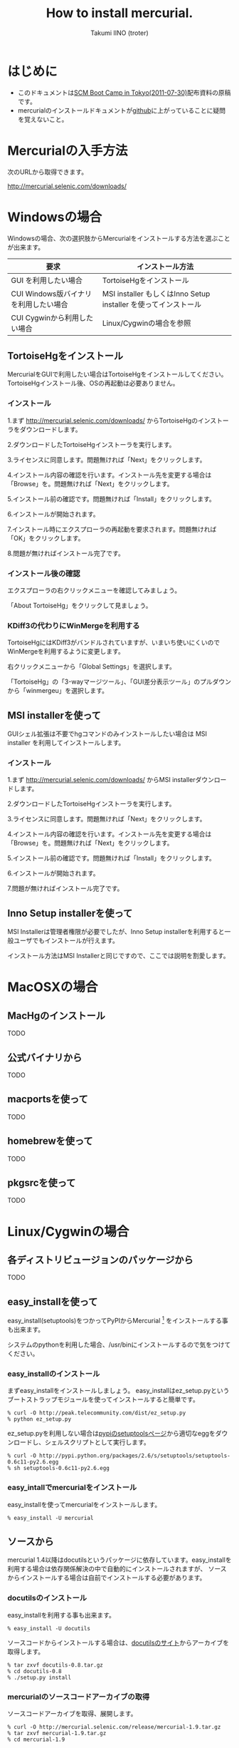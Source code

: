 #+TITLE: How to install mercurial.
#+AUTHOR: Takumi IINO (troter)
#+EMAIL: takumi@timedia.co.jp, trot.thunder@gmail.com
#+LANGUAGE: ja

#+OPTIONS: ^:nil toc:3
#+STYLE: <link rel="stylesheet" type="text/css" href="org-mode-document.css" />

* はじめに

  - このドキュメントは[[http://kokucheese.com/event/index/13468/][SCM Boot Camp in Tokyo(2011-07-30)]]配布資料の原稿です。
  - mercurialのインストールドキュメントが[[https://github.com/troter/troter.github.com/tree/master/how-to-install-mercurial][github]]に上がっていることに疑問を覚えないこと。

* Mercurialの入手方法
  次のURLから取得できます。

  [[http://mercurial.selenic.com/downloads/]]

* Windowsの場合

  Windowsの場合、次の選択肢からMercurialをインストールする方法を選ぶことが出来ます。

  | 要求                                   | インストール方法                                                |
  |----------------------------------------+-----------------------------------------------------------------|
  | GUI を利用したい場合                   | TortoiseHgをインストール                                        |
  | CUI Windows版バイナリ を利用したい場合 | MSI installer もしくはInno Setup installer を使ってインストール |
  | CUI Cygwinから利用したい場合           | Linux/Cygwinの場合を参照                                        |

** TortoiseHgをインストール

  MercurialをGUIで利用したい場合はTortoiseHgをインストールしてください。TortoiseHgインストール後、OSの再起動は必要ありません。

*** インストール

  1.まず http://mercurial.selenic.com/downloads/ からTortoiseHgのインストーラをダウンロードします。

    #+ATTR_HTML: alt="TortoiseHGのダウンロード"
    [[file:tortoisehg-download.png]]

  2.ダウンロードしたTortoiseHgインストーラを実行します。

    #+ATTR_HTML: alt="TortoiseHGインストーラの実行"
    [[file:tortoisehg-installer-start.png]]

  3.ライセンスに同意します。問題無ければ「Next」をクリックします。

    #+ATTR_HTML: alt="TortoiseHGインストーラ、ライセンスに同意"
    [[file:tortoisehg-installer-license-agreement.png]]

  4.インストール内容の確認を行います。インストール先を変更する場合は「Browse」を。問題無ければ「Next」をクリックします。

    #+ATTR_HTML: alt="TortoiseHGインストーラ、インストール内容の確認"
    [[file:tortoisehg-installer-custom-setup.png]]

  5.インストール前の確認です。問題無ければ「Install」をクリックします。

    #+ATTR_HTML: alt="TortoiseHGインストーラ、インストール前の確認"
    [[file:tortoisehg-installer-ready-to-install.png]]

  6.インストールが開始されます。

    #+ATTR_HTML: alt="TortoiseHGインストーラ、インストール"
    [[file:tortoisehg-installer-installing.png]]

  7.インストール時にエクスプローラの再起動を要求されます。問題無ければ「OK」をクリックします。

    #+ATTR_HTML: alt="TortoiseHGインストーラ、エクスプローラの再起動"
    [[file:tortoisehg-installer-explorer-restart-request.png]]

  8.問題が無ければインストール完了です。

    #+ATTR_HTML: alt="TortoiseHGインストーラ、インストール完了"
    [[file:tortoisehg-installer-finish.png]]

*** インストール後の確認

  エクスプローラの右クリックメニューを確認してみましょう。

    #+ATTR_HTML: alt="TortoiseHG 右クリックメニュー"
    [[file:tortoisehg-explorer-menu.png]]

  「About TortoiseHg」をクリックして見ましょう。

    #+ATTR_HTML: alt="TortoiseHG 情報"
    [[file:tortoisehg-about.png]]

*** KDiff3の代わりにWinMergeを利用する

  TortoiseHgにはKDiff3がバンドルされていますが、いまいち使いにくいのでWinMergeを利用するように変更します。

  右クリックメニューから「Global Settings」を選択します。
  
    #+ATTR_HTML: alt="TortoiseHG Global Settings"
    [[file:tortoisehg-explorer-menu-global-settings.png]]

  「TortoiseHg」の「3-wayマージツール」、「GUI差分表示ツール」のプルダウンから「winmergeu」を選択します。

    #+ATTR_HTML: alt="TortoiseHG Global Settings"
    [[file:tortoisehg-global-settings-tortoisehg.png]]

** MSI installerを使って

  GUIシェル拡張は不要でhgコマンドのみインストールしたい場合は MSI installer を利用してインストールします。

*** インストール

  1.まず http://mercurial.selenic.com/downloads/ からMSI installerダウンロードします。

    #+ATTR_HTML: alt="TortoiseHGのダウンロード"
    [[file:msi-installer-download.png]]

  2.ダウンロードしたTortoiseHgインストーラを実行します。

    #+ATTR_HTML: alt="TortoiseHGインストーラの実行"
    [[file:msi-installer-start.png]]

  3.ライセンスに同意します。問題無ければ「Next」をクリックします。

    #+ATTR_HTML: alt="TortoiseHGインストーラ、ライセンスに同意"
    [[file:msi-installer-license-agreement.png]]

  4.インストール内容の確認を行います。インストール先を変更する場合は「Browse」を。問題無ければ「Next」をクリックします。

    #+ATTR_HTML: alt="TortoiseHGインストーラ、インストール内容の確認"
    [[file:msi-installer-custom-setup.png]]

  5.インストール前の確認です。問題無ければ「Install」をクリックします。

    #+ATTR_HTML: alt="TortoiseHGインストーラ、インストール前の確認"
    [[file:msi-installer-ready-to-install.png]]

  6.インストールが開始されます。

    #+ATTR_HTML: alt="TortoiseHGインストーラ、インストール"
    [[file:msi-installer-installing.png]]

  7.問題が無ければインストール完了です。

    #+ATTR_HTML: alt="TortoiseHGインストーラ、インストール完了"
    [[file:msi-installer-finish.png]]


** Inno Setup installerを使って

  MSI Installerは管理者権限が必要でしたが、Inno Setup installerを利用すると一般ユーザでもインストールが行えます。

  インストール方法はMSI Installerと同じですので、ここでは説明を割愛します。

* MacOSXの場合

** MacHgのインストール

  TODO

** 公式バイナリから

  TODO

** macportsを使って

  TODO

** homebrewを使って

  TODO

** pkgsrcを使って

  TODO

* Linux/Cygwinの場合

** 各ディストリビュージョンのパッケージから

  TODO  

** easy_installを使って

  easy_install(setuptools)をつかってPyPIからMercurial [fn:pypi-mercurial] をインストールする事も出来ます。

  システムのpythonを利用した場合、/usr/binにインストールするので気をつけてください。
[fn:pypi-mercurial] http://pypi.python.org/pypi/Mercurial/1.9  

*** easy_installのインストール

  まずeasy_installをインストールしましょう。
  easy_installはez_setup.pyというブートストラップモジュールを使ってインストールすると簡単です。

  #+BEGIN_SRC shell
  % curl -O http://peak.telecommunity.com/dist/ez_setup.py
  % python ez_setup.py
  #+END_SRC

  ez_setup.pyを利用しない場合は[[http://pypi.python.org/pypi/setuptools][pypiのsetuptoolsページ]]から適切なeggをダウンロードし、シェルスクリプトとして実行します。

  #+BEGIN_SRC shell
  % curl -O http://pypi.python.org/packages/2.6/s/setuptools/setuptools-0.6c11-py2.6.egg
  % sh setuptools-0.6c11-py2.6.egg
  #+END_SRC

*** easy_intallでmercurialをインストール

  easy_installを使ってmercurialをインストールします。

  #+BEGIN_SRC shell
  % easy_install -U mercurial
  #+END_SRC

** ソースから

  mercurial 1.4以降はdocutilsというパッケージに依存しています。easy_installを利用する場合は依存関係解決の中で自動的にインストールされますが、
  ソースからインストールする場合は自前でインストールする必要があります。

*** docutilsのインストール

  easy_installを利用する事も出来ます。

  #+BEGIN_SRC shell
  % easy_install -U docutils
  #+END_SRC

  ソースコードからインストールする場合は、[[http://docutils.sourceforge.net/][docutilsのサイト]]からアーカイブを取得します。

  #+BEGIN_SRC shell
  % tar zxvf docutils-0.8.tar.gz
  % cd docutils-0.8
  % ./setup.py install
  #+END_SRC

*** mercurialのソースコードアーカイブの取得

  ソースコードアーカイブを取得、展開します。

  #+BEGIN_SRC shell
  % curl -O http://mercurial.selenic.com/release/mercurial-1.9.tar.gz
  % tar zxvf mercurial-1.9.tar.gz
  % cd mercurial-1.9
  #+END_SRC

  mercurialにはconfigureスクリプトは同梱されていないので、適切にmakeコマンドに引数を与えてインストールします

*** ユーザ毎にインストール

   ~/bin、~/lib以下にインストールする場合です。

  #+BEGIN_SRC shell
  % make install-home
  #+END_SRC

*** システムワイドにインストール

   /usr/local以下にインストールする場合です。

  #+BEGIN_SRC shell
  % make install
  #+END_SRC

  プレフィックスを変更する場合はPREFIXを指定します。

  #+BEGIN_SRC shell
  % make install PREFIX=/path/to/mercurial
  #+END_SRC

* 参考文献

  - [[http://mercurial.selenic.com/wiki/Download][Download]]
  - [[http://mercurial.selenic.com/wiki/WindowsInstall][WindowsInstall]]
  - [[http://mercurial.selenic.com/wiki/UnixInstall][UnixInstall]]
